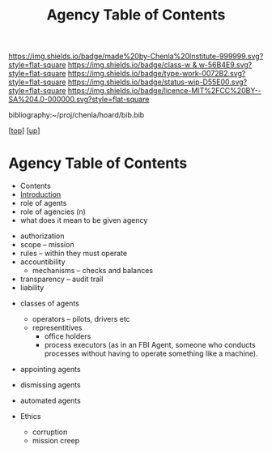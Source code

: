 #   -*- mode: org; fill-column: 60 -*-

#+TITLE: Agency Table of Contents
#+STARTUP: showall
#+TOC: headlines 4
#+PROPERTY: filename

[[https://img.shields.io/badge/made%20by-Chenla%20Institute-999999.svg?style=flat-square]] 
[[https://img.shields.io/badge/class-w & w-56B4E9.svg?style=flat-square]]
[[https://img.shields.io/badge/type-work-0072B2.svg?style=flat-square]]
[[https://img.shields.io/badge/status-wip-D55E00.svg?style=flat-square]]
[[https://img.shields.io/badge/licence-MIT%2FCC%20BY--SA%204.0-000000.svg?style=flat-square]]

bibliography:~/proj/chenla/hoard/bib.bib

[[[../../index.org][top]]] [[[../index.org][up]]]

* Agency Table of Contents
:PROPERTIES:
:CUSTOM_ID:
:Name:     /home/deerpig/proj/chenla/warp/04/32/index.org
:Created:  2018-04-16T17:33@Prek Leap (11.642600N-104.919210W)
:ID:       381c1f0d-376f-4116-9c41-e1c1f9de7705
:VER:      577146859.382227864
:GEO:      48P-491193-1287029-15
:BXID:     proj:DHF2-7780
:Class:    primer
:Type:     work
:Status:   wip
:Licence:  MIT/CC BY-SA 4.0
:END:

 - Contents
 - [[./intro.org][Introduction]]
 - role of agents
 - role of agencies (n)
 - what does it mean to be given agency


 - authorization
 - scope -- mission
 - rules -- within they must operate
 - accountibility
   - mechanisms -- checks and balances
 - transparency -- audit trail
 - liability


 - classes of agents
   - operators -- pilots, drivers etc
   - representitives 
     - office holders
     - process executors (as in an FBI Agent, someone who conducts
       processes without having to operate something like a machine).

 - appointing agents
 - dismissing agents

 - automated agents

 - Ethics
   - corruption
   - mission creep
